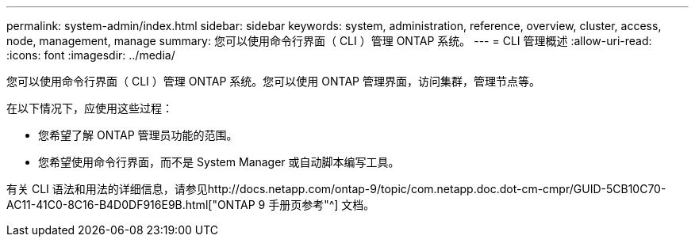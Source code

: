 ---
permalink: system-admin/index.html 
sidebar: sidebar 
keywords: system, administration, reference, overview, cluster, access, node, management, manage 
summary: 您可以使用命令行界面（ CLI ）管理 ONTAP 系统。 
---
= CLI 管理概述
:allow-uri-read: 
:icons: font
:imagesdir: ../media/


[role="lead"]
您可以使用命令行界面（ CLI ）管理 ONTAP 系统。您可以使用 ONTAP 管理界面，访问集群，管理节点等。

在以下情况下，应使用这些过程：

* 您希望了解 ONTAP 管理员功能的范围。
* 您希望使用命令行界面，而不是 System Manager 或自动脚本编写工具。


有关 CLI 语法和用法的详细信息，请参见http://docs.netapp.com/ontap-9/topic/com.netapp.doc.dot-cm-cmpr/GUID-5CB10C70-AC11-41C0-8C16-B4D0DF916E9B.html["ONTAP 9 手册页参考"^] 文档。
